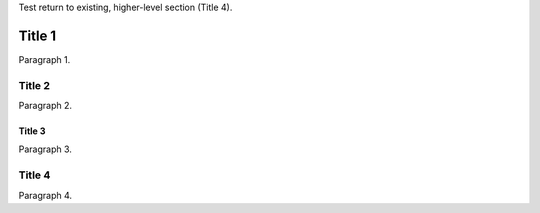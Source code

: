 Test return to existing, higher-level section (Title 4).

Title 1
=======
Paragraph 1.

Title 2
-------
Paragraph 2.

Title 3
```````
Paragraph 3.

Title 4
-------
Paragraph 4.
